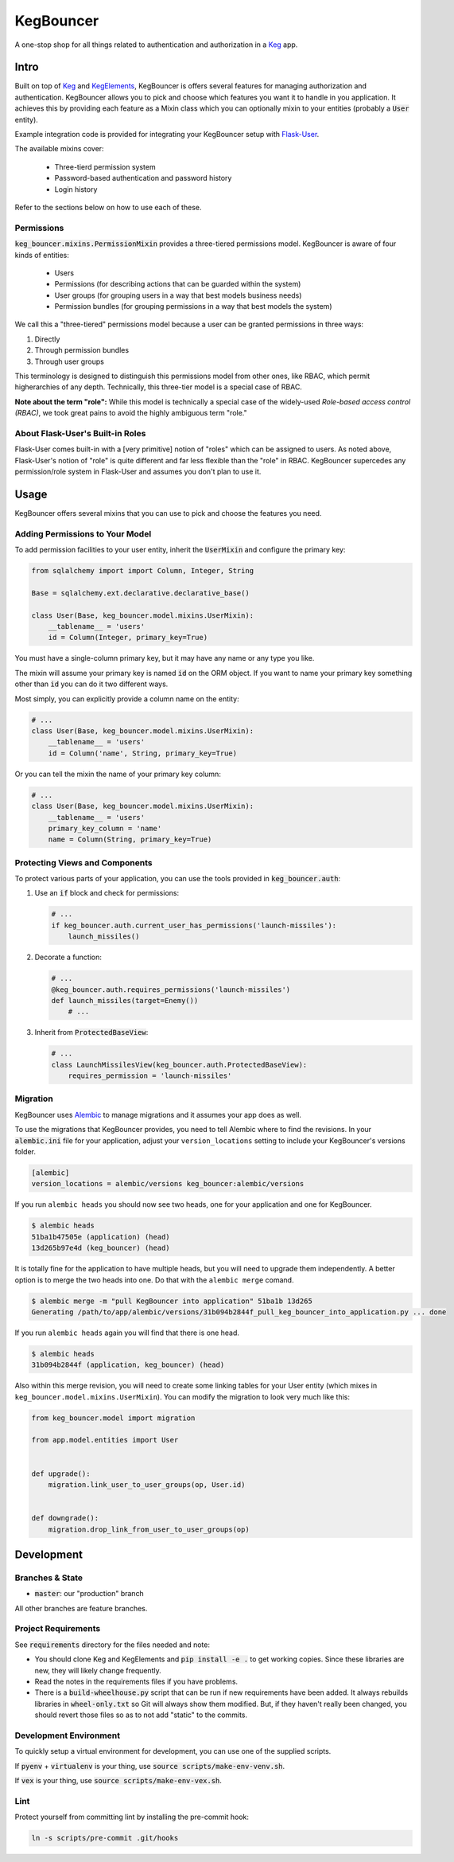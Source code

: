 .. default-role:: code
.. role:: python(code)
  :language: python

==========
KegBouncer
==========

.. image:: https://coveralls.io/repos/level12/keg-bouncer/badge.svg?branch=master&service=github
  :target: https://coveralls.io/github/level12/keg-bouncer?branch=master

.. image:: https://circleci.com/gh/level12/keg-bouncer.svg?style=svg
    :target: https://circleci.com/gh/level12/keg-bouncer

.. _Keg: https://pypi.python.org/pypi/Keg
.. _KegElements: https://pypi.python.org/pypi/KegElements
.. _Flask-User: https://pythonhosted.org/Flask-User/

A one-stop shop for all things related to authentication and authorization in a Keg_ app.


Intro
-----

Built on top of Keg_ and KegElements_, KegBouncer is offers several features for managing authorization and authentication. KegBouncer allows you to pick and choose which features you want it to handle in you application. It achieves this by providing each feature as a Mixin class which you can optionally mixin to your entities (probably a `User` entity).

Example integration code is provided for integrating your KegBouncer setup with Flask-User_.

The available mixins cover:

  * Three-tierd permission system
  * Password-based authentication and password history
  * Login history

Refer to the sections below on how to use each of these.

Permissions
***********

`keg_bouncer.mixins.PermissionMixin` provides a three-tiered permissions model. KegBouncer is aware of four kinds of entities:

  * Users
  * Permissions (for describing actions that can be guarded within the system)
  * User groups (for grouping users in a way that best models business needs)
  * Permission bundles (for grouping permissions in a way that best models the system)

We call this a "three-tiered" permissions model because a user can be granted permissions in three ways:

1. Directly
2. Through permission bundles
3. Through user groups

This terminology is designed to distinguish this permissions model from other ones, like RBAC, which permit higherarchies of any depth. Technically, this three-tier model is a special case of RBAC.

**Note about the term "role":** While this model is technically a special case of the widely-used *Role-based access control (RBAC)*, we took great pains to avoid the highly ambiguous term "role."

About Flask-User's Built-in Roles
*********************************

Flask-User comes built-in with a [very primitive] notion of "roles" which can be assigned to users. As noted above, Flask-User's notion of "role" is quite different and far less flexible than the "role" in RBAC. KegBouncer
supercedes any permission/role system in Flask-User and assumes you don't plan to use it.


Usage
-----

KegBouncer offers several mixins that you can use to pick and choose the features you need.

Adding Permissions to Your Model
********************************

To add permission facilities to your user entity, inherit the `UserMixin` and configure the primary key:

.. code:: python

   from sqlalchemy import import Column, Integer, String

   Base = sqlalchemy.ext.declarative.declarative_base()

   class User(Base, keg_bouncer.model.mixins.UserMixin):
       __tablename__ = 'users'
       id = Column(Integer, primary_key=True)

You must have a single-column primary key, but it may have any name or any type you like.

The mixin will assume your primary key is named `id` on the ORM object. If you want to name your primary key something other than `id` you can do it two different ways.

Most simply, you can explicitly provide a column name on the entity:

.. code:: python

   # ...
   class User(Base, keg_bouncer.model.mixins.UserMixin):
       __tablename__ = 'users'
       id = Column('name', String, primary_key=True)

Or you can tell the mixin the name of your primary key column:

.. code:: python

   # ...
   class User(Base, keg_bouncer.model.mixins.UserMixin):
       __tablename__ = 'users'
       primary_key_column = 'name'
       name = Column(String, primary_key=True)


Protecting Views and Components
*******************************

To protect various parts of your application, you can use the tools provided in `keg_bouncer.auth`:

#. Use an `if` block and check for permissions:

   .. code:: python

      # ...
      if keg_bouncer.auth.current_user_has_permissions('launch-missiles'):
          launch_missiles()

#. Decorate a function:

   .. code:: python

      # ...
      @keg_bouncer.auth.requires_permissions('launch-missiles')
      def launch_missiles(target=Enemy())
          # ...

#. Inherit from `ProtectedBaseView`:

   .. code:: python

      # ...
      class LaunchMissilesView(keg_bouncer.auth.ProtectedBaseView):
          requires_permission = 'launch-missiles'

Migration
*********

KegBouncer uses Alembic_ to manage migrations and it assumes your app does as well.

.. _Alembic: https://alembic.readthedocs.org/

To use the migrations that KegBouncer provides, you need to tell Alembic where
to find the revisions.  In your `alembic.ini` file for your application, adjust
your ``version_locations`` setting to include your KegBouncer's versions
folder.


.. code:: ini

      [alembic]
      version_locations = alembic/versions keg_bouncer:alembic/versions


If you run ``alembic heads`` you should now see two heads, one for your application and one for
KegBouncer.

.. code:: txt

    $ alembic heads
    51ba1b47505e (application) (head)
    13d265b97e4d (keg_bouncer) (head)


It is totally fine for the application to have multiple heads, but you will need to upgrade them
independently. A better option is to merge the two heads into one. Do that with the
``alembic merge`` comand.


.. code:: sh

  $ alembic merge -m "pull KegBouncer into application" 51ba1b 13d265
  Generating /path/to/app/alembic/versions/31b094b2844f_pull_keg_bouncer_into_application.py ... done


If you run ``alembic heads`` again you will find that there is one head.

.. code:: txt

  $ alembic heads
  31b094b2844f (application, keg_bouncer) (head)


Also within this merge revision, you will need to create some linking tables for your User
entity (which mixes in ``keg_bouncer.model.mixins.UserMixin``). You can modify the migration to look
very much like this:

.. code:: python

  from keg_bouncer.model import migration

  from app.model.entities import User


  def upgrade():
      migration.link_user_to_user_groups(op, User.id)


  def downgrade():
      migration.drop_link_from_user_to_user_groups(op)


Development
-----------

Branches & State
****************

* `master`: our "production" branch

All other branches are feature branches.

Project Requirements
********************

See `requirements` directory for the files needed and note:

* You should clone Keg and KegElements and `pip install -e .` to get working copies.  Since these
  libraries are new, they will likely change frequently.
* Read the notes in the requirements files if you have problems.
* There is a `build-wheelhouse.py` script that can be run if new requirements have been added.  It
  always rebuilds libraries in `wheel-only.txt` so Git will always show them modified.  But, if they
  haven't really been changed, you should revert those files so as to not add "static" to the
  commits.

Development Environment
***********************

To quickly setup a virtual environment for development, you can use one of the supplied scripts.

If `pyenv` + `virtualenv` is your thing, use `source scripts/make-env-venv.sh`.

If `vex` is your thing, use `source scripts/make-env-vex.sh`.

Lint
****

Protect yourself from committing lint by installing the pre-commit hook:

.. code:: sh

   ln -s scripts/pre-commit .git/hooks
